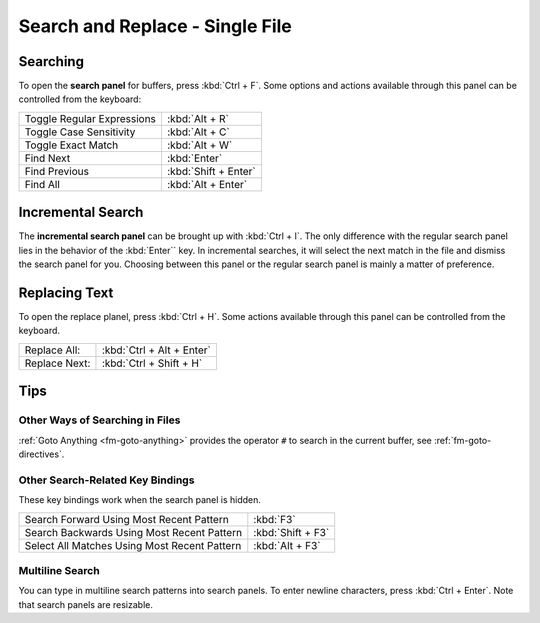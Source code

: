 ================================
Search and Replace - Single File
================================

.. _snr-search-buffer:

Searching
=========

To open the **search panel** for buffers, press :kbd:`Ctrl + F`. Some options
and actions available through this panel can be controlled from the keyboard:

==========================	====================
Toggle Regular Expressions	:kbd:`Alt + R`
Toggle Case Sensitivity   	:kbd:`Alt + C`
Toggle Exact Match       	:kbd:`Alt + W`
Find Next					:kbd:`Enter`
Find Previous				:kbd:`Shift + Enter`
Find All					:kbd:`Alt + Enter`
==========================	====================

.. _snr-incremental-search-buffer:

Incremental Search
==================

The **incremental search panel** can be brought up with :kbd:`Ctrl + I`. The only
difference with the regular search panel lies in the behavior of the :kbd:`Enter``
key. In incremental searches, it will select the next match in the file and dismiss
the search panel for you. Choosing between this panel or the regular search
panel is mainly a matter of preference.


.. _snr-replace-buffer:

Replacing Text
==============

To open the replace planel, press :kbd:`Ctrl + H`. Some actions available through
this panel can be controlled from the keyboard.

==========================	=========================
Replace All:				:kbd:`Ctrl + Alt + Enter`
Replace Next:				:kbd:`Ctrl + Shift + H`
==========================	=========================


.. _snr-tips-buffer:

Tips
====


Other Ways of Searching in Files
--------------------------------

:ref:`Goto Anything <fm-goto-anything>` provides the operator ``#`` to search in
the current buffer, see :ref:`fm-goto-directives`.


Other Search-Related Key Bindings
---------------------------------

These key bindings work when the search panel is hidden.

===============================================	=================
Search Forward Using Most Recent Pattern 		:kbd:`F3`
Search Backwards Using Most Recent Pattern		:kbd:`Shift + F3`
Select All Matches Using Most Recent Pattern	:kbd:`Alt + F3`
===============================================	=================

.. XXX search under cursor ??

.. _snr-multiline-search:

Multiline Search
----------------

You can type in multiline search patterns into search panels. To enter newline
characters, press :kbd:`Ctrl + Enter`. Note that search panels are resizable.
